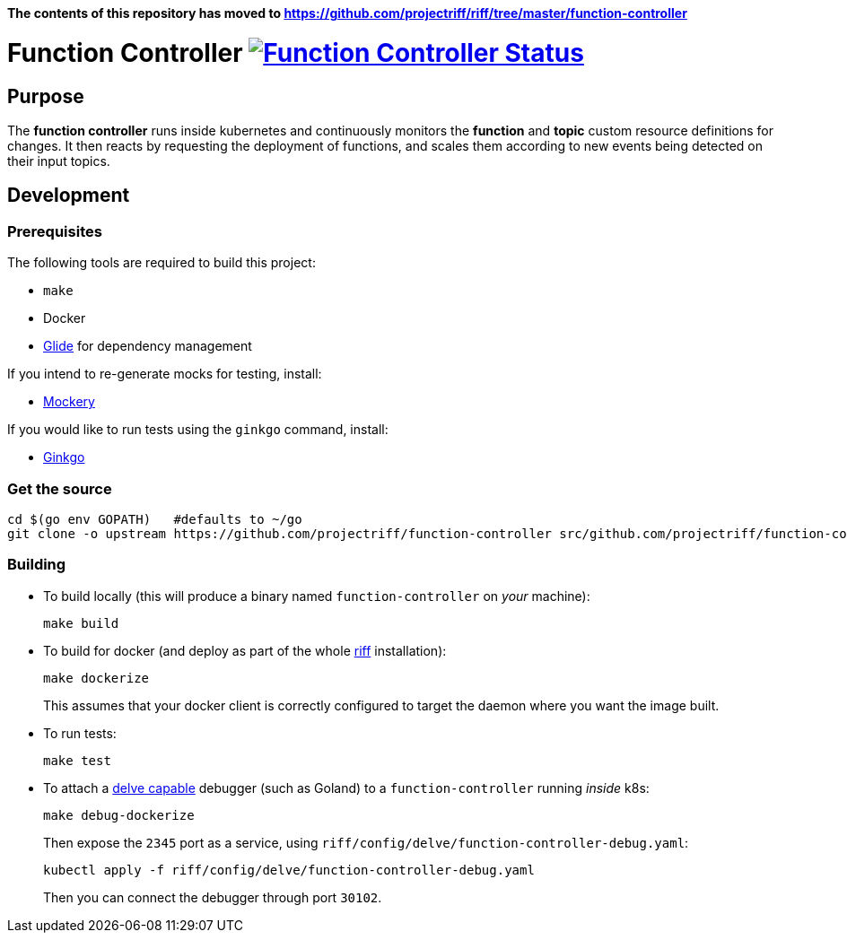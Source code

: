 *The contents of this repository has moved to https://github.com/projectriff/riff/tree/master/function-controller*

= Function Controller image:https://ci.projectriff.io/api/v1/teams/main/pipelines/riff/jobs/build-function-controller-container/badge[Function Controller Status, link=https://ci.projectriff.io/teams/main/pipelines/riff/jobs/build-function-controller-container/builds/latest]

== Purpose
The *function controller* runs inside kubernetes and continuously monitors the *function* and *topic* custom resource
definitions for changes. It then reacts by requesting the deployment of functions, and scales them according to new
events being detected on their input topics.

== Development
=== Prerequisites
The following tools are required to build this project:

- `make`
- Docker
- https://github.com/Masterminds/glide#install[Glide] for dependency management

If you intend to re-generate mocks for testing, install:

- https://github.com/vektra/mockery#installation[Mockery]

If you would like to run tests using the `ginkgo` command, install:

- http://onsi.github.io/ginkgo/[Ginkgo]

=== Get the source
[source, bash]
----
cd $(go env GOPATH)   #defaults to ~/go
git clone -o upstream https://github.com/projectriff/function-controller src/github.com/projectriff/function-controller
----

=== Building
* To build locally (this will produce a binary named `function-controller` on _your_ machine):
+
[source, bash]
----
make build
----

* To build for docker (and deploy as part of the whole https://github.com/projectriff/riff#-manual-install-of-riff[riff]
installation):
+
[source, bash]
----
make dockerize
----
This assumes that your docker client is correctly configured to target the daemon where you want the image built.

* To run tests:
+
[source, bash]
----
make test
----

* To attach a https://github.com/derekparker/delve/blob/master/Documentation/EditorIntegration.md[delve capable] debugger (such as Goland)
to a `function-controller` running _inside_ k8s:
+
[source, bash]
----
make debug-dockerize
----
Then expose the `2345` port as a service, using `riff/config/delve/function-controller-debug.yaml`:
+
[source, bash]
----
kubectl apply -f riff/config/delve/function-controller-debug.yaml
----
Then you can connect the debugger through port `30102`.
